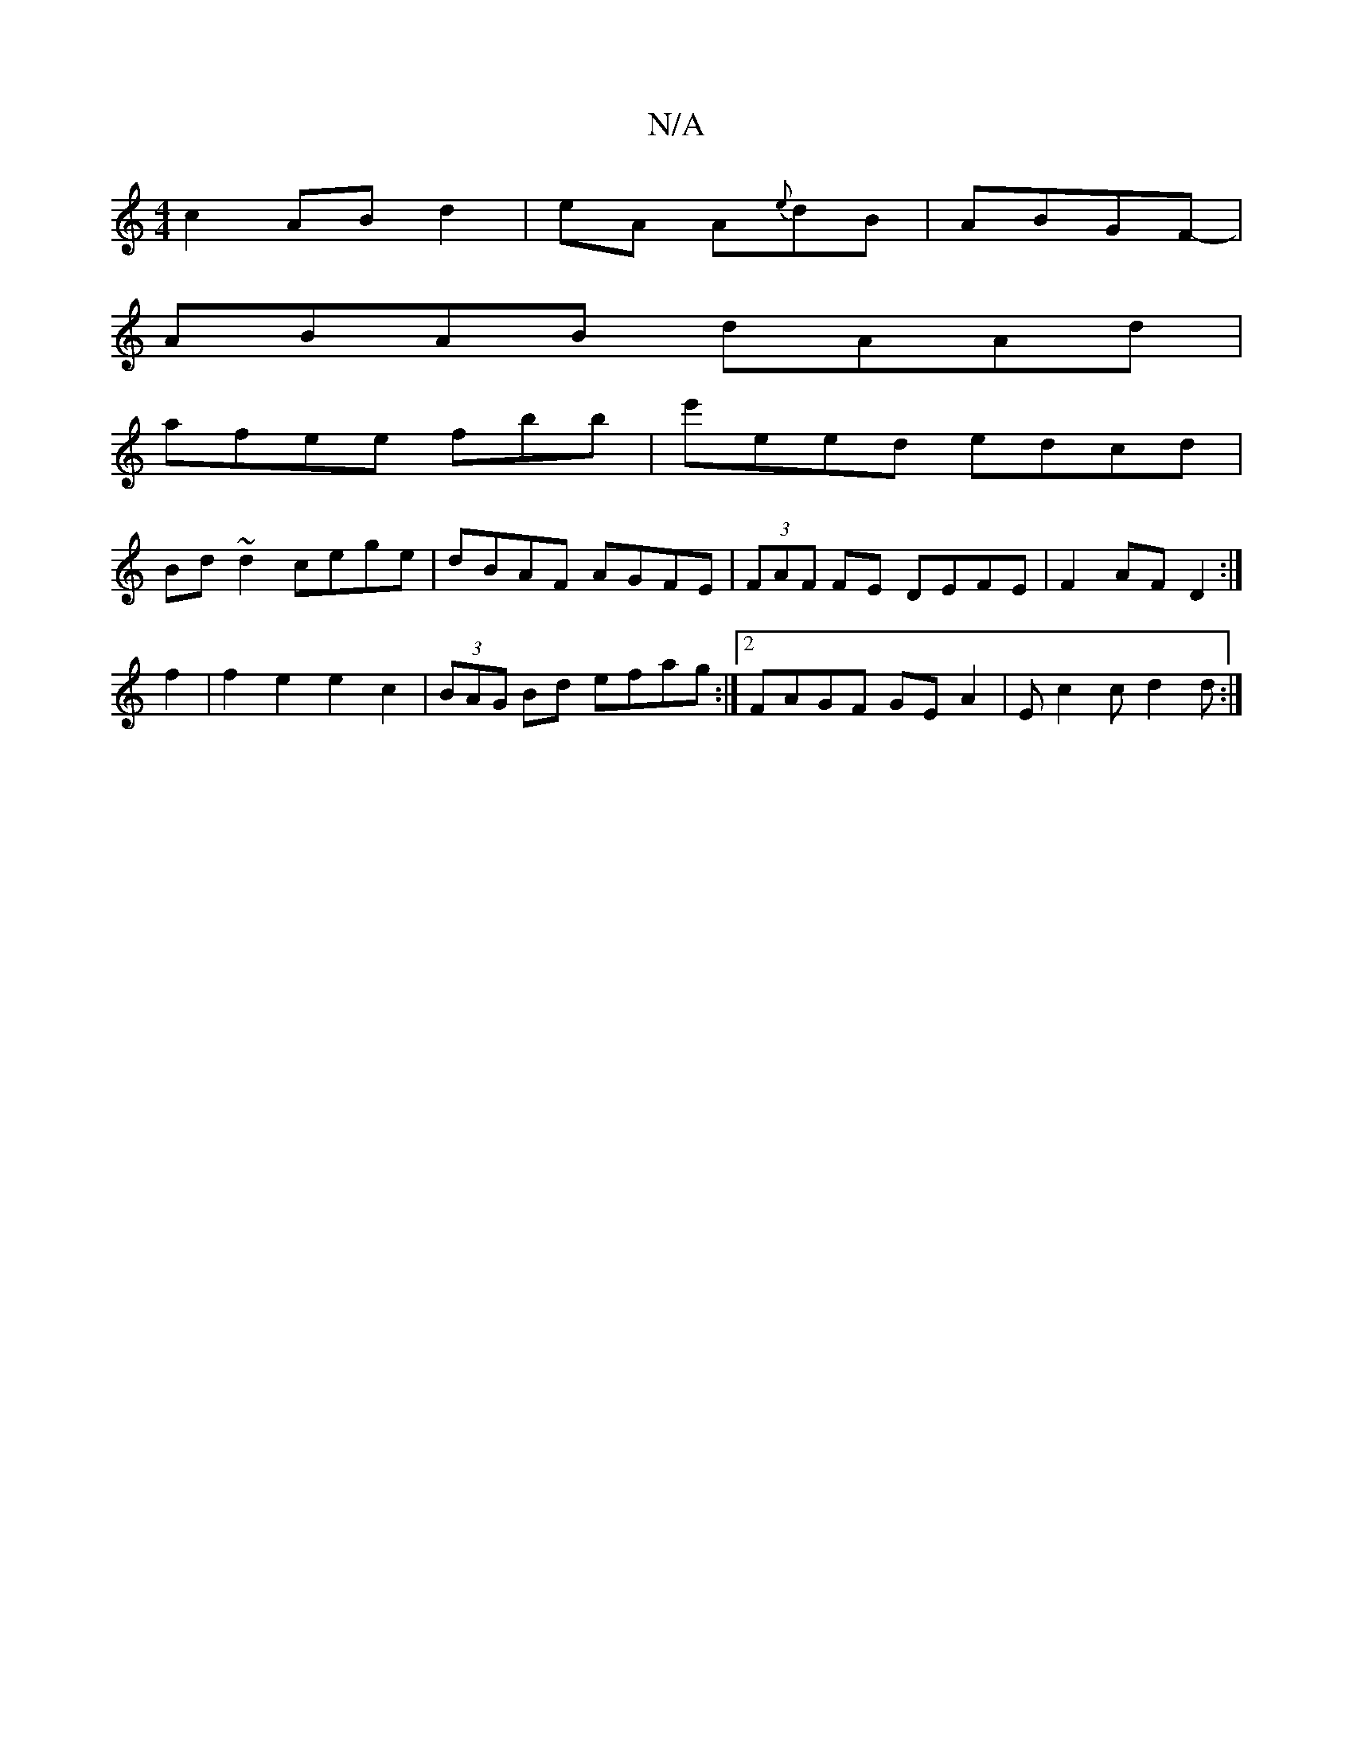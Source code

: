 X:1
T:N/A
M:4/4
R:N/A
K:Cmajor
 c2- AB- d2 | eA A{e}dB | ABGF-|
ABAB dAAd|
afee fbb|e'eed edcd|
Bd~d2 cege|dBAF AGFE|(3FAF FE DEFE | F2AF D2 :|
f2 |f2 e2 e2 c2 | (3BAG Bd efag :|2 FAGF GEA2 | Ec2c d2d:|

g2 |edce cAA^F A2E2|A,2bE G